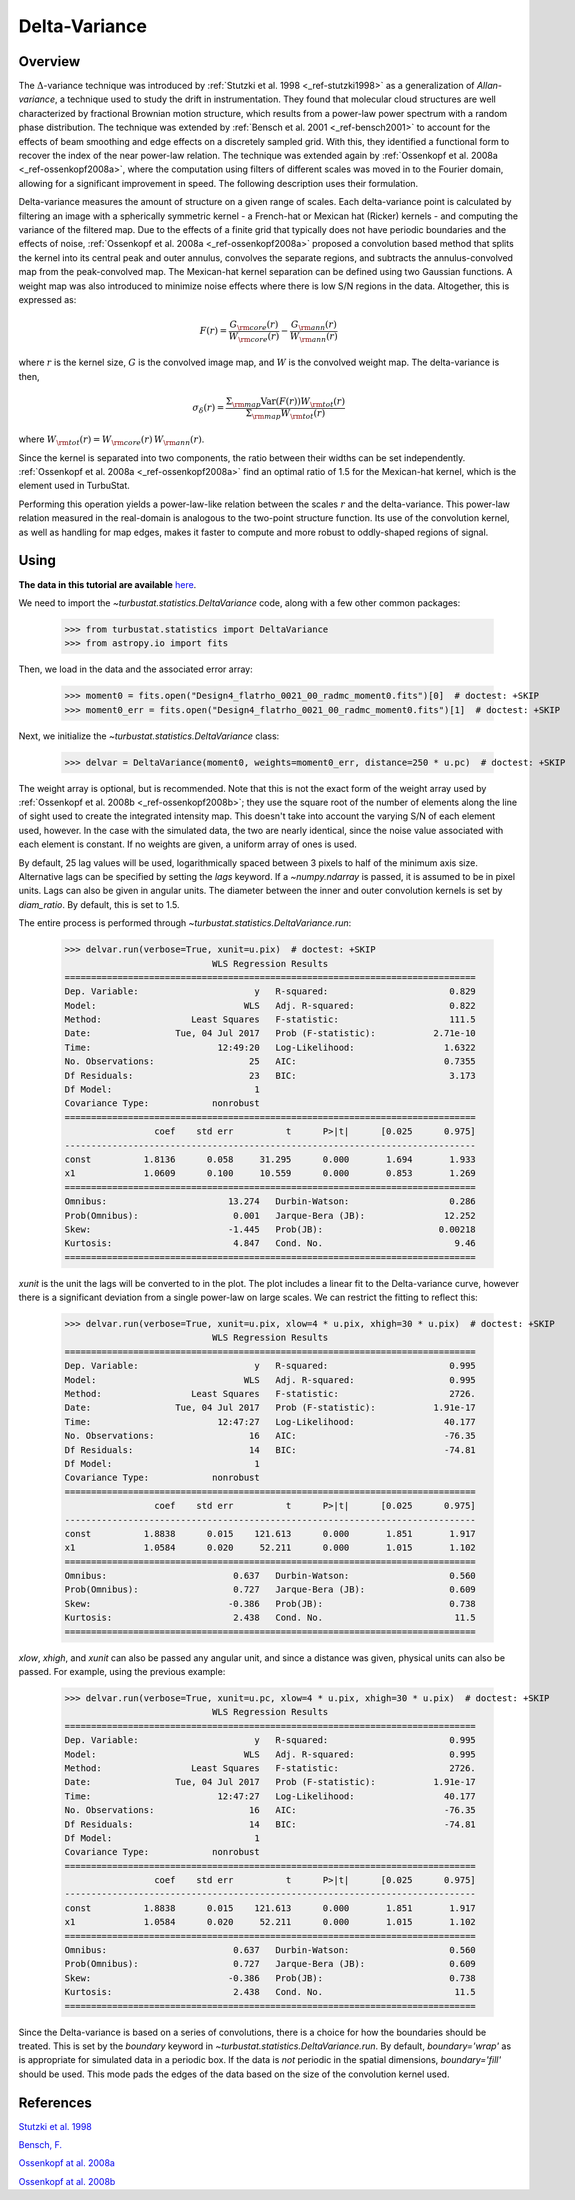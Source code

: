 
**************
Delta-Variance
**************

Overview
--------

The :math:`\Delta`-variance technique was introduced by :ref:`Stutzki et al. 1998 <_ref-stutzki1998>` as a generalization of *Allan-variance*, a technique used to study the drift in instrumentation. They found that molecular cloud structures are well characterized by fractional Brownian motion structure, which results from a power-law power spectrum with a random phase distribution. The technique was extended by :ref:`Bensch et al. 2001 <_ref-bensch2001>` to account for the effects of beam smoothing and edge effects on a discretely sampled grid. With this, they identified a functional form to recover the index of the near power-law relation. The technique was extended again by :ref:`Ossenkopf et al. 2008a <_ref-ossenkopf2008a>`, where the computation using filters of different scales was moved in to the Fourier domain, allowing for a significant improvement in speed. The following description uses their formulation.

Delta-variance measures the amount of structure on a given range of scales. Each delta-variance point is calculated by filtering an image with a spherically symmetric kernel - a French-hat or Mexican hat (Ricker) kernels - and computing the variance of the filtered map. Due to the effects of a finite grid that typically does not have periodic boundaries and the effects of noise, :ref:`Ossenkopf et al. 2008a <_ref-ossenkopf2008a>` proposed a convolution based method that splits the kernel into its central peak and outer annulus, convolves the separate regions, and subtracts the annulus-convolved map from the peak-convolved map. The Mexican-hat kernel separation can be defined using two Gaussian functions. A weight map was also introduced to minimize noise effects where there is low S/N regions in the data. Altogether, this is expressed as:

.. math::
    F(r) = \frac{G_{\rm core}(r)}{W_{\rm core}(r)} - \frac{G_{\rm ann}(r)}{W_{\rm ann}(r)}

where :math:`r` is the kernel size, :math:`G` is the convolved image map, and :math:`W` is the convolved weight map. The delta-variance is then,

.. math::
    \sigma_{\delta}(r) = \frac{\Sigma_{\rm map} \mathrm{Var}(F(r)) W_{\rm tot}(r)}{\Sigma_{\rm map} W_{\rm tot}(r)}

where :math:`W_{\rm tot}(r) = W_{\rm core}(r)\,W_{\rm ann}(r)`.

Since the kernel is separated into two components, the ratio between their widths can be set independently. :ref:`Ossenkopf et al. 2008a <_ref-ossenkopf2008a>` find an optimal ratio of 1.5 for the Mexican-hat kernel, which is the element used in TurbuStat.

Performing this operation yields a power-law-like relation between the scales :math:`r` and the delta-variance. This power-law relation measured in the real-domain is analogous to the two-point structure function. Its use of the convolution kernel, as well as handling for map edges, makes it faster to compute and more robust to oddly-shaped regions of signal.

Using
-----

**The data in this tutorial are available** `here <https://girder.hub.yt/#user/57b31aee7b6f080001528c6d/folder/57e55670a909a80001d301ae>`_.

We need to import the `~turbustat.statistics.DeltaVariance` code, along with a few other common packages:

    >>> from turbustat.statistics import DeltaVariance
    >>> from astropy.io import fits

Then, we load in the data and the associated error array:

    >>> moment0 = fits.open("Design4_flatrho_0021_00_radmc_moment0.fits")[0]  # doctest: +SKIP
    >>> moment0_err = fits.open("Design4_flatrho_0021_00_radmc_moment0.fits")[1]  # doctest: +SKIP

Next, we initialize the `~turbustat.statistics.DeltaVariance` class:

    >>> delvar = DeltaVariance(moment0, weights=moment0_err, distance=250 * u.pc)  # doctest: +SKIP

The weight array is optional, but is recommended. Note that this is not the exact form of the weight array used by :ref:`Ossenkopf et al. 2008b <_ref-ossenkopf2008b>`; they use the square root of the number of elements along the line of sight used to create the integrated intensity map. This doesn't take into account the varying S/N of each element used, however. In the case with the simulated data, the two are nearly identical, since the noise value associated with each element is constant. If no weights are given, a uniform array of ones is used.

By default, 25 lag values will be used, logarithmically spaced between 3 pixels to half of the minimum axis size. Alternative lags can be specified by setting the `lags` keyword. If a `~numpy.ndarray` is passed, it is assumed to be in pixel units. Lags can also be given in angular units. The diameter between the inner and outer convolution kernels is set by `diam_ratio`. By default, this is set to 1.5.

The entire process is performed through `~turbustat.statistics.DeltaVariance.run`:

    >>> delvar.run(verbose=True, xunit=u.pix)  # doctest: +SKIP
                                WLS Regression Results
    ==============================================================================
    Dep. Variable:                      y   R-squared:                       0.829
    Model:                            WLS   Adj. R-squared:                  0.822
    Method:                 Least Squares   F-statistic:                     111.5
    Date:                Tue, 04 Jul 2017   Prob (F-statistic):           2.71e-10
    Time:                        12:49:20   Log-Likelihood:                 1.6322
    No. Observations:                  25   AIC:                            0.7355
    Df Residuals:                      23   BIC:                             3.173
    Df Model:                           1
    Covariance Type:            nonrobust
    ==============================================================================
                     coef    std err          t      P>|t|      [0.025      0.975]
    ------------------------------------------------------------------------------
    const          1.8136      0.058     31.295      0.000       1.694       1.933
    x1             1.0609      0.100     10.559      0.000       0.853       1.269
    ==============================================================================
    Omnibus:                       13.274   Durbin-Watson:                   0.286
    Prob(Omnibus):                  0.001   Jarque-Bera (JB):               12.252
    Skew:                          -1.445   Prob(JB):                      0.00218
    Kurtosis:                       4.847   Cond. No.                         9.46
    ==============================================================================

.. image:: images/delvar_design4.png

`xunit` is the unit the lags will be converted to in the plot. The plot includes a linear fit to the Delta-variance curve, however there is a significant deviation from a single power-law on large scales. We can restrict the fitting to reflect this:

    >>> delvar.run(verbose=True, xunit=u.pix, xlow=4 * u.pix, xhigh=30 * u.pix)  # doctest: +SKIP
                                WLS Regression Results
    ==============================================================================
    Dep. Variable:                      y   R-squared:                       0.995
    Model:                            WLS   Adj. R-squared:                  0.995
    Method:                 Least Squares   F-statistic:                     2726.
    Date:                Tue, 04 Jul 2017   Prob (F-statistic):           1.91e-17
    Time:                        12:47:27   Log-Likelihood:                 40.177
    No. Observations:                  16   AIC:                            -76.35
    Df Residuals:                      14   BIC:                            -74.81
    Df Model:                           1
    Covariance Type:            nonrobust
    ==============================================================================
                     coef    std err          t      P>|t|      [0.025      0.975]
    ------------------------------------------------------------------------------
    const          1.8838      0.015    121.613      0.000       1.851       1.917
    x1             1.0584      0.020     52.211      0.000       1.015       1.102
    ==============================================================================
    Omnibus:                        0.637   Durbin-Watson:                   0.560
    Prob(Omnibus):                  0.727   Jarque-Bera (JB):                0.609
    Skew:                          -0.386   Prob(JB):                        0.738
    Kurtosis:                       2.438   Cond. No.                         11.5
    ==============================================================================

.. image:: images/delvar_design4_wlimits.png

`xlow`, `xhigh`, and `xunit` can also be passed any angular unit, and since a distance was given, physical units can also be passed. For example, using the previous example:

    >>> delvar.run(verbose=True, xunit=u.pc, xlow=4 * u.pix, xhigh=30 * u.pix)  # doctest: +SKIP
                                WLS Regression Results
    ==============================================================================
    Dep. Variable:                      y   R-squared:                       0.995
    Model:                            WLS   Adj. R-squared:                  0.995
    Method:                 Least Squares   F-statistic:                     2726.
    Date:                Tue, 04 Jul 2017   Prob (F-statistic):           1.91e-17
    Time:                        12:47:27   Log-Likelihood:                 40.177
    No. Observations:                  16   AIC:                            -76.35
    Df Residuals:                      14   BIC:                            -74.81
    Df Model:                           1
    Covariance Type:            nonrobust
    ==============================================================================
                     coef    std err          t      P>|t|      [0.025      0.975]
    ------------------------------------------------------------------------------
    const          1.8838      0.015    121.613      0.000       1.851       1.917
    x1             1.0584      0.020     52.211      0.000       1.015       1.102
    ==============================================================================
    Omnibus:                        0.637   Durbin-Watson:                   0.560
    Prob(Omnibus):                  0.727   Jarque-Bera (JB):                0.609
    Skew:                          -0.386   Prob(JB):                        0.738
    Kurtosis:                       2.438   Cond. No.                         11.5
    ==============================================================================

.. image:: images/delvar_design4_physunits.png
Since the Delta-variance is based on a series of convolutions, there is a choice for how the boundaries should be treated. This is set by the `boundary` keyword in `~turbustat.statistics.DeltaVariance.run`. By default, `boundary='wrap'` as is appropriate for simulated data in a periodic box. If the data is *not* periodic in the spatial dimensions, `boundary='fill'` should be used. This mode pads the edges of the data based on the size of the convolution kernel used.


References
----------

.. _ref-stutzki1998:

`Stutzki et al. 1998 <https://ui.adsabs.harvard.edu/#abs/1998A&A...336..697S/abstract>`_

.. _ref-bensch2001:

`Bensch, F. <https://ui.adsabs.harvard.edu/#abs/2001A&A...366..636B/abstract>`_

.. _ref-ossenkopf2008a:

`Ossenkopf at al. 2008a <https://ui.adsabs.harvard.edu/#abs/2008A&A...485..917O/abstract>`_

.. _ref-ossenkopf2008b:

`Ossenkopf at al. 2008b <https://ui.adsabs.harvard.edu/#abs/2008A&A...485..719O/abstract>`_
